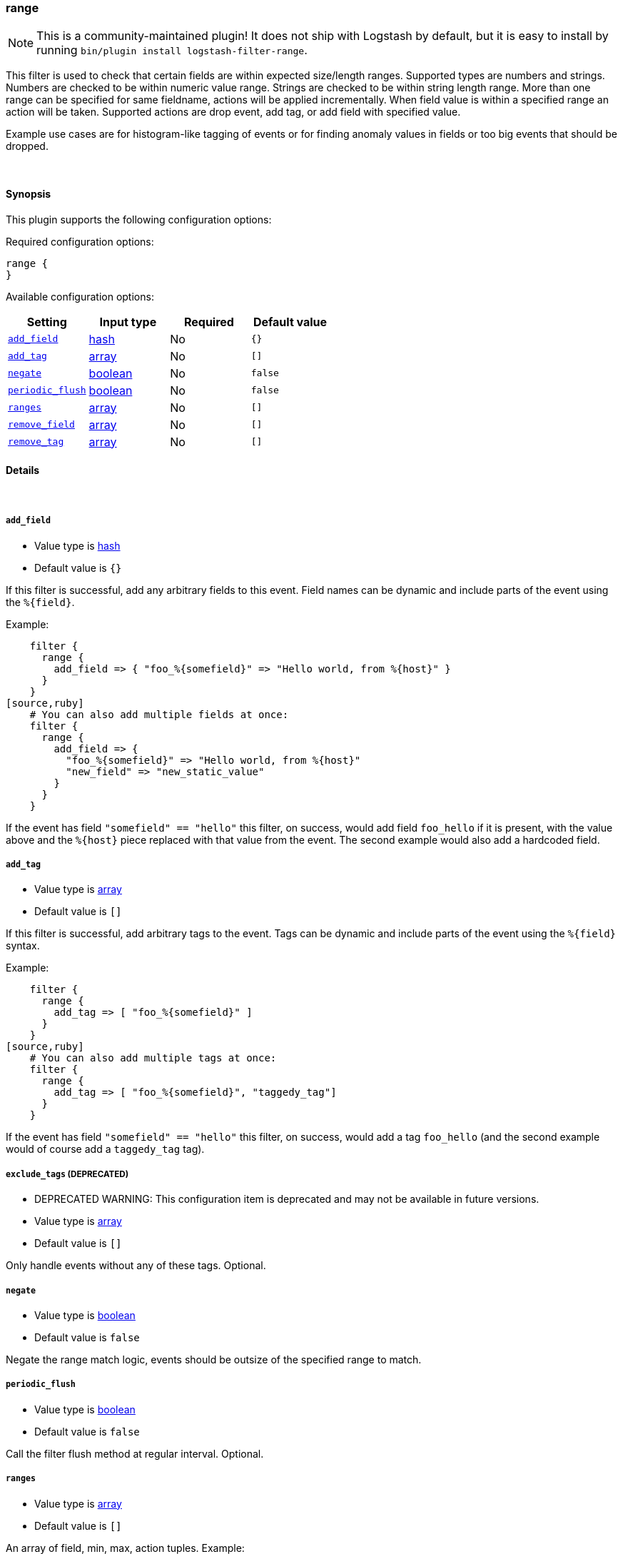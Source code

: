 [[plugins-filters-range]]
=== range


NOTE: This is a community-maintained plugin! It does not ship with Logstash by default, but it is easy to install by running `bin/plugin install logstash-filter-range`.


This filter is used to check that certain fields are within expected size/length ranges.
Supported types are numbers and strings.
Numbers are checked to be within numeric value range.
Strings are checked to be within string length range.
More than one range can be specified for same fieldname, actions will be applied incrementally.
When field value is within a specified range an action will be taken.
Supported actions are drop event, add tag, or add field with specified value.

Example use cases are for histogram-like tagging of events
or for finding anomaly values in fields or too big events that should be dropped.

&nbsp;

==== Synopsis

This plugin supports the following configuration options:


Required configuration options:

[source,json]
--------------------------
range {
}
--------------------------



Available configuration options:

[cols="<,<,<,<m",options="header",]
|=======================================================================
|Setting |Input type|Required|Default value
| <<plugins-filters-range-add_field>> |<<hash,hash>>|No|`{}`
| <<plugins-filters-range-add_tag>> |<<array,array>>|No|`[]`
| <<plugins-filters-range-negate>> |<<boolean,boolean>>|No|`false`
| <<plugins-filters-range-periodic_flush>> |<<boolean,boolean>>|No|`false`
| <<plugins-filters-range-ranges>> |<<array,array>>|No|`[]`
| <<plugins-filters-range-remove_field>> |<<array,array>>|No|`[]`
| <<plugins-filters-range-remove_tag>> |<<array,array>>|No|`[]`
|=======================================================================



==== Details

&nbsp;

[[plugins-filters-range-add_field]]
===== `add_field` 

  * Value type is <<hash,hash>>
  * Default value is `{}`

If this filter is successful, add any arbitrary fields to this event.
Field names can be dynamic and include parts of the event using the `%{field}`.

Example:
[source,ruby]
    filter {
      range {
        add_field => { "foo_%{somefield}" => "Hello world, from %{host}" }
      }
    }
[source,ruby]
    # You can also add multiple fields at once:
    filter {
      range {
        add_field => {
          "foo_%{somefield}" => "Hello world, from %{host}"
          "new_field" => "new_static_value"
        }
      }
    }

If the event has field `"somefield" == "hello"` this filter, on success,
would add field `foo_hello` if it is present, with the
value above and the `%{host}` piece replaced with that value from the
event. The second example would also add a hardcoded field.

[[plugins-filters-range-add_tag]]
===== `add_tag` 

  * Value type is <<array,array>>
  * Default value is `[]`

If this filter is successful, add arbitrary tags to the event.
Tags can be dynamic and include parts of the event using the `%{field}`
syntax.

Example:
[source,ruby]
    filter {
      range {
        add_tag => [ "foo_%{somefield}" ]
      }
    }
[source,ruby]
    # You can also add multiple tags at once:
    filter {
      range {
        add_tag => [ "foo_%{somefield}", "taggedy_tag"]
      }
    }

If the event has field `"somefield" == "hello"` this filter, on success,
would add a tag `foo_hello` (and the second example would of course add a `taggedy_tag` tag).

[[plugins-filters-range-exclude_tags]]
===== `exclude_tags`  (DEPRECATED)

  * DEPRECATED WARNING: This configuration item is deprecated and may not be available in future versions.
  * Value type is <<array,array>>
  * Default value is `[]`

Only handle events without any of these tags.
Optional.

[[plugins-filters-range-negate]]
===== `negate` 

  * Value type is <<boolean,boolean>>
  * Default value is `false`

Negate the range match logic, events should be outsize of the specified range to match.

[[plugins-filters-range-periodic_flush]]
===== `periodic_flush` 

  * Value type is <<boolean,boolean>>
  * Default value is `false`

Call the filter flush method at regular interval.
Optional.

[[plugins-filters-range-ranges]]
===== `ranges` 

  * Value type is <<array,array>>
  * Default value is `[]`

An array of field, min, max, action tuples.
Example:
[source,ruby]
    filter {
      range {
        ranges => [ "message", 0, 10, "tag:short",
                    "message", 11, 100, "tag:medium",
                    "message", 101, 1000, "tag:long",
                    "message", 1001, 1e1000, "drop",
                    "duration", 0, 100, "field:latency:fast",
                    "duration", 101, 200, "field:latency:normal",
                    "duration", 201, 1000, "field:latency:slow",
                    "duration", 1001, 1e1000, "field:latency:outlier",
                    "requests", 0, 10, "tag:too_few_%{host}_requests" ]
      }
    }

Supported actions are drop tag or field with specified value.
Added tag names and field names and field values can have `%{dynamic}` values.

TODO(piavlo): The action syntax is ugly at the moment due to logstash grammar limitations - arrays grammar should support
TODO(piavlo): simple not nested hashses as values in addition to numaric and string values to prettify the syntax.

[[plugins-filters-range-remove_field]]
===== `remove_field` 

  * Value type is <<array,array>>
  * Default value is `[]`

If this filter is successful, remove arbitrary fields from this event.
Fields names can be dynamic and include parts of the event using the %{field}
Example:
[source,ruby]
    filter {
      range {
        remove_field => [ "foo_%{somefield}" ]
      }
    }
[source,ruby]
    # You can also remove multiple fields at once:
    filter {
      range {
        remove_field => [ "foo_%{somefield}", "my_extraneous_field" ]
      }
    }

If the event has field `"somefield" == "hello"` this filter, on success,
would remove the field with name `foo_hello` if it is present. The second
example would remove an additional, non-dynamic field.

[[plugins-filters-range-remove_tag]]
===== `remove_tag` 

  * Value type is <<array,array>>
  * Default value is `[]`

If this filter is successful, remove arbitrary tags from the event.
Tags can be dynamic and include parts of the event using the `%{field}`
syntax.

Example:
[source,ruby]
    filter {
      range {
        remove_tag => [ "foo_%{somefield}" ]
      }
    }
[source,ruby]
    # You can also remove multiple tags at once:
    filter {
      range {
        remove_tag => [ "foo_%{somefield}", "sad_unwanted_tag"]
      }
    }

If the event has field `"somefield" == "hello"` this filter, on success,
would remove the tag `foo_hello` if it is present. The second example
would remove a sad, unwanted tag as well.

[[plugins-filters-range-tags]]
===== `tags`  (DEPRECATED)

  * DEPRECATED WARNING: This configuration item is deprecated and may not be available in future versions.
  * Value type is <<array,array>>
  * Default value is `[]`

Only handle events with all of these tags.
Optional.

[[plugins-filters-range-type]]
===== `type`  (DEPRECATED)

  * DEPRECATED WARNING: This configuration item is deprecated and may not be available in future versions.
  * Value type is <<string,string>>
  * Default value is `""`

Note that all of the specified routing options (`type`,`tags`,`exclude_tags`,`include_fields`,
`exclude_fields`) must be met in order for the event to be handled by the filter.
The type to act on. If a type is given, then this filter will only
act on messages with the same type. See any input plugin's `type`
attribute for more.
Optional.


